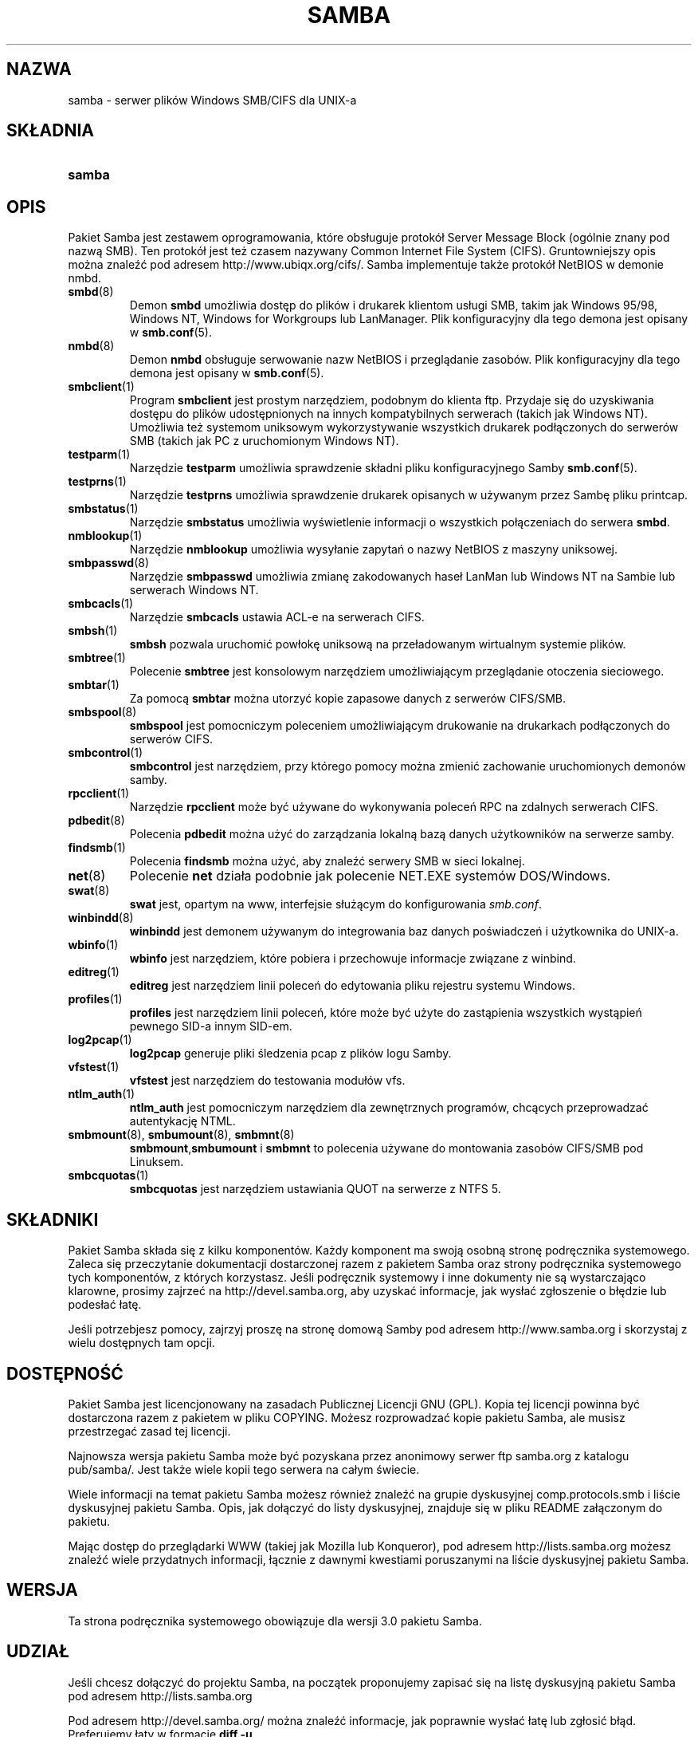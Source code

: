 .\" 1999 PTM Leszek "Leafnode" Krupiński
.\" Translation update: Robert Luberda <robert@debian.org>, Oct 2004, samba 3.0.7
.\" $Id: samba.7,v 1.3 2004/10/09 14:50:48 robert Exp $

.\"Generated by db2man.xsl. Don't modify this, modify the source.
.de Sh \" Subsection
.br
.if t .Sp
.ne 5
.PP
\fB\\$1\fR
.PP
..
.de Sp \" Vertical space (when we can't use .PP)
.if t .sp .5v
.if n .sp
..
.de Ip \" List item
.br
.ie \\n(.$>=3 .ne \\$3
.el .ne 3
.IP "\\$1" \\$2
..
.TH "SAMBA" 7 "" "" ""
.SH "NAZWA"
samba \- serwer plików Windows SMB/CIFS dla UNIX-a
.SH "SKŁADNIA"
.ad l
.hy 0
.HP 6
\fBsamba\fR
.ad
.hy

.SH "OPIS"

.PP
Pakiet Samba jest zestawem oprogramowania, które obsługuje
protokół Server Message Block (ogólnie znany pod nazwą SMB)\&. Ten protokół
jest też czasem nazywany Common Internet File System (CIFS). Gruntowniejszy opis można
znaleźć pod adresem http://www\&.ubiqx\&.org/cifs/\&. Samba implementuje także protokół
NetBIOS w demonie nmbd\&.

.TP
\fBsmbd\fR(8)
Demon \fBsmbd\fR umożliwia dostęp do plików i drukarek klientom usługi
SMB, takim jak Windows 95/98, Windows NT, Windows for Workgroups lub
LanManager\&. Plik konfiguracyjny dla tego demona jest opisany w
\fBsmb\&.conf\fR(5)\&.

.TP
\fBnmbd\fR(8)
Demon \fBnmbd\fR obsługuje serwowanie nazw NetBIOS i przeglądanie zasobów\&.
Plik konfiguracyjny dla tego demona jest opisany w \fBsmb\&.conf\fR(5)\&.

.TP
\fBsmbclient\fR(1)
Program  \fBsmbclient\fR jest prostym narzędziem, podobnym do klienta ftp\&.
Przydaje się do uzyskiwania dostępu do plików udostępnionych na innych
kompatybilnych serwerach (takich jak Windows NT)\&. Umożliwia też systemom
uniksowym wykorzystywanie wszystkich drukarek podłączonych do serwerów SMB (takich jak
PC z uruchomionym Windows NT)\&.

.TP
\fBtestparm\fR(1)
Narzędzie \fBtestparm\fR umożliwia sprawdzenie składni pliku konfiguracyjnego Samby
\fBsmb\&.conf\fP(5)\&.

.TP
\fBtestprns\fR(1)
Narzędzie \fBtestprns\fR umożliwia sprawdzenie drukarek opisanych w używanym przez Sambę pliku
printcap\&.

.TP
\fBsmbstatus\fR(1)
Narzędzie \fBsmbstatus\fR umożliwia wyświetlenie informacji o wszystkich połączeniach do
serwera \fBsmbd\fR\&.

.TP
\fBnmblookup\fR(1)
Narzędzie \fBnmblookup\fR umożliwia wysyłanie zapytań o nazwy NetBIOS z
maszyny uniksowej\&.

.TP
\fBsmbpasswd\fR(8)
Narzędzie \fBsmbpasswd\fR umożliwia zmianę zakodowanych haseł LanMan lub Windows NT na Sambie lub
serwerach Windows NT\&.

.TP
\fBsmbcacls\fR(1)
Narzędzie \fBsmbcacls\fR ustawia ACL-e na serwerach CIFS\&.

.TP
\fBsmbsh\fR(1)
\fBsmbsh\fR pozwala uruchomić powłokę uniksową na przeładowanym wirtualnym
systemie plików\&.

.TP
\fBsmbtree\fR(1)
Polecenie \fBsmbtree\fR jest konsolowym narzędziem umożliwiającym przeglądanie
otoczenia sieciowego\&.

.TP
\fBsmbtar\fR(1)
Za pomocą \fBsmbtar\fR można utorzyć kopie zapasowe danych z serwerów CIFS/SMB\&.

.TP
\fBsmbspool\fR(8)
\fBsmbspool\fR jest pomocniczym poleceniem umożliwiającym drukowanie na drukarkach
podłączonych do serwerów CIFS\&.

.TP
\fBsmbcontrol\fR(1)
\fBsmbcontrol\fR jest narzędziem, przy którego pomocy można zmienić zachowanie
uruchomionych demonów samby\&.

.TP
\fBrpcclient\fR(1)
Narzędzie \fBrpcclient\fR może być używane do wykonywania poleceń RPC na
zdalnych serwerach CIFS\&.

.TP
\fBpdbedit\fR(8)
Polecenia \fBpdbedit\fR można użyć do zarządzania lokalną bazą danych użytkowników
na serwerze samby\&.

.TP
\fBfindsmb\fR(1)
Polecenia \fBfindsmb\fR można użyć, aby znaleźć serwery SMB w sieci lokalnej\&.

.TP
\fBnet\fR(8)
Polecenie \fBnet\fR działa podobnie jak polecenie NET\&.EXE systemów DOS/Windows\&.

.TP
\fBswat\fR(8)
\fBswat\fR jest, opartym na www, interfejsie służącym do konfigurowania \fIsmb\&.conf\fR\&.

.TP
\fBwinbindd\fR(8)
\fBwinbindd\fR jest demonem używanym do integrowania baz danych poświadczeń i użytkownika
do UNIX-a\&.

.TP
\fBwbinfo\fR(1)
\fBwbinfo\fR jest narzędziem, które pobiera i przechowuje informacje związane z winbind\&.

.TP
\fBeditreg\fR(1)
\fBeditreg\fR jest narzędziem linii poleceń do edytowania pliku rejestru systemu Windows\&.

.TP
\fBprofiles\fR(1)
\fBprofiles\fR jest narzędziem linii poleceń, które może być użyte do zastąpienia
wszystkich wystąpień pewnego SID\-a innym SID\-em\&.

.TP
\fBlog2pcap\fR(1)
\fBlog2pcap\fR generuje pliki śledzenia pcap z plików logu Samby\&.

.TP
\fBvfstest\fR(1)
\fBvfstest\fR jest narzędziem do testowania modułów vfs\&.

.TP
\fBntlm_auth\fR(1)
\fBntlm_auth\fR jest pomocniczym narzędziem dla zewnętrznych programów, chcących
przeprowadzać autentykację NTML\&.

.TP
\fBsmbmount\fR(8), \fBsmbumount\fR(8), \fBsmbmnt\fR(8)
\fBsmbmount\fR,\fBsmbumount\fR i \fBsmbmnt\fR to polecenia używane do montowania
zasobów CIFS/SMB pod Linuksem\&.

.TP
\fBsmbcquotas\fR(1)
\fBsmbcquotas\fR jest narzędziem ustawiania QUOT na serwerze z NTFS 5\&.

.SH "SKŁADNIKI"

.PP
Pakiet Samba składa się z kilku komponentów\&. Każdy komponent ma swoją
osobną stronę podręcznika systemowego\&. Zaleca się przeczytanie dokumentacji
dostarczonej razem z pakietem Samba oraz strony podręcznika systemowego tych
komponentów, z których korzystasz\&. Jeśli podręcznik systemowy i inne dokumenty nie są
wystarczająco klarowne, prosimy zajrzeć na http://devel\&.samba\&.org, aby uzyskać informacje,
jak wysłać zgłoszenie o błędzie lub podesłać łatę\&.

.PP
Jeśli potrzebjesz pomocy, zajrzyj proszę na stronę domową Samby pod adresem
http://www\&.samba\&.org i skorzystaj z wielu dostępnych tam opcji.

.SH "DOSTĘPNOŚĆ"

.PP
Pakiet Samba jest licencjonowany na zasadach Publicznej Licencji GNU (GPL)\&.
Kopia tej licencji powinna być dostarczona razem z pakietem w pliku COPYING\&.
Możesz rozprowadzać kopie pakietu Samba, ale musisz przestrzegać zasad tej
licencji\&.

.PP
Najnowsza wersja pakietu Samba może być pozyskana przez anonimowy serwer
ftp samba\&.org z katalogu pub/samba/\&. Jest także wiele kopii tego serwera
na całym świecie\&.

.PP
Wiele informacji na temat pakietu Samba możesz również znaleźć na grupie
dyskusyjnej comp\&.protocols\&.smb i liście dyskusyjnej pakietu Samba\&.
Opis, jak dołączyć do listy dyskusyjnej, znajduje się w pliku README załączonym
do pakietu\&.

.PP
Mając dostęp do przeglądarki WWW (takiej jak Mozilla lub Konqueror),
pod adresem http://lists\&.samba\&.org\&
możesz znaleźć wiele przydatnych informacji, łącznie z dawnymi kwestiami
poruszanymi na liście dyskusyjnej pakietu Samba\&.

.SH "WERSJA"

Ta strona podręcznika systemowego obowiązuje dla wersji 3\&.0 pakietu
Samba\&.

.SH "UDZIAŁ"

Jeśli chcesz dołączyć do projektu Samba, na początek proponujemy zapisać się na
listę dyskusyjną pakietu Samba pod adresem  http://lists\&.samba\&.org

.PP
Pod adresem http://devel\&.samba\&.org/ można znaleźć informacje,
jak poprawnie wysłać łatę lub
zgłosić błąd. Preferujemy łaty w formacie \fBdiff \-u\fR\&.

.SH "WSPÓŁPRACOWNICY"

Lista uczestników tego projektu jest tak wielka, że nie jesteśmy w stanie ich
wszystkich tu wymienić, lecz wszyscy zasługują na wdzięczność wszystkich
użytkowników pakietu Samba\&. Pełna lista twórców zmian przed zastosowaniem
CVS znajduje się w pliku \fIchange\-log\fR w pakiecie źródłowym,
a lista twórców zmian po
wprowadzeniu CVS znajduje się pod adresem http://cvs\&.samba\&.org/\&.
CVS jest to system kontroli kodu używany przez Samba Team do rozwijania
pakietu Samba\&. Bez tego projekt byłby nie do okiełznania.

.SH "AUTOR"

Oryginalne oprogramowanie Samba i związane z nim narzędzia zostały stworzone
przez Andrew Tridgella. Samba jest teraz
rozwijana przez Samba Team jako projekt typu Open Source, w sposób podobny do sposobu
rozwijania jądra Linuksa\&.

.PP
Oryginalne strony podręcznika systemowego pakietu Samba zostały napisane przez
Karla Auera\&. Strony podręcznika systemowego zostały skonwertowane do
formatu YODL (kolejne wspaniałe oprogramowanie Open Source, dostępne pod
adresem  \fBftp://ftp\&.icce\&.rug\&.nl/pub/unix/\fP) i zaktualizowane dla wersji
2\&.0 pakietu Samba przez Jeremy'ego  Allisona\&. Do formatu DocBook dla Samby 2\&.2
skonwertował Gerald Carter\&. Konwersji do formatu DocBook XML 4\&.2 dla Samby 3\&.0
dokonał Alexander Bokovoy.

